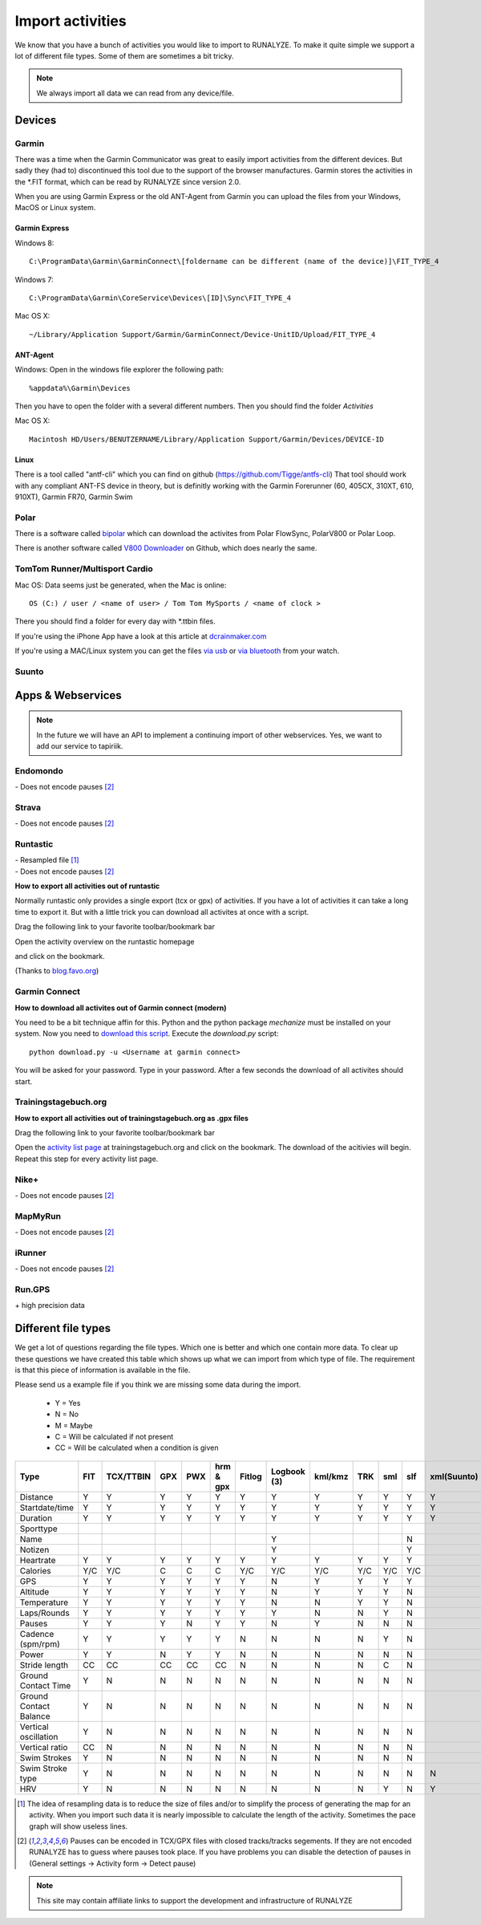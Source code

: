 ==================
Import activities
==================

We know that you have a bunch of activities you would like to import to RUNALYZE. To make it quite simple we support a lot of different file types.
Some of them are sometimes a bit tricky.

.. note::
          We always import all data we can read from any device/file.

Devices
*******
Garmin
------
There was a time when the Garmin Communicator was great to easily import activities from the different devices. But sadly they (had to) discontinued this tool due to the support of the browser manufactures.
Garmin stores the activities in the *.FIT format, which can be read by RUNALYZE since version 2.0.

When you are using Garmin Express or the old ANT-Agent from Garmin you can upload the files from your Windows, MacOS or Linux system.

^^^^^^^^^^^^^^^
Garmin Express
^^^^^^^^^^^^^^^
Windows 8::

    C:\ProgramData\Garmin\GarminConnect\[foldername can be different (name of the device)]\FIT_TYPE_4

Windows 7::

    C:\ProgramData\Garmin\CoreService\Devices\[ID]\Sync\FIT_TYPE_4

Mac OS X::

    ~/Library/Application Support/Garmin/GarminConnect/Device-UnitID/Upload/FIT_TYPE_4

^^^^^^^^^
ANT-Agent
^^^^^^^^^
Windows:
Open in the windows file explorer the following path::

    %appdata%\Garmin\Devices
Then you have to open the folder with a several different numbers. Then you should find the folder *Activities*

Mac OS X::

    Macintosh HD/Users/BENUTZERNAME/Library/Application Support/Garmin/Devices/DEVICE-ID

^^^^^
Linux
^^^^^
There is a tool called "antf-cli" which you can find on github (https://github.com/Tigge/antfs-cli)
That tool should work with any compliant ANT-FS device in theory, but is definitly working with the Garmin Forerunner (60, 405CX, 310XT, 610, 910XT), Garmin FR70, Garmin Swim

Polar
-----

There is a software called `bipolar <https://github.com/pcolby/bipolar>`_ which can download the activites from Polar FlowSync, PolarV800 or Polar Loop.

There is another software called `V800 Downloader <https://github.com/profanum429/v800_downloader>`_ on Github, which does nearly the same.

TomTom Runner/Multisport Cardio
--------------------------------
Mac OS:
Data seems just be generated, when the Mac is online::

    OS (C:) / user / <name of user> / Tom Tom MySports / <name of clock >
There you should find a folder for every day with *.ttbin files.

If you're using the iPhone App have a look at this article at `dcrainmaker.com <http://www.dcrainmaker.com/2014/01/releases-uploading-multisport.html>`_

If you're using a MAC/Linux system you can get the files `via usb <https://github.com/ryanbinns/ttwatch>`_ or `via bluetooth <https://github.com/dlenski/ttblue>`_ from your watch.

Suunto
------

Apps & Webservices
******************
.. note::
          In the future we will have an API to implement a continuing import of other webservices.
          Yes, we want to add our service to tapiriik.

Endomondo
---------
| \- Does not encode pauses [#encodepauses]_

Strava
---------
| \- Does not encode pauses [#encodepauses]_

Runtastic
---------
|  \- Resampled file [#resampleddata]_
|  \- Does not encode pauses [#encodepauses]_



**How to export all activities out of runtastic**

Normally runtastic only provides a single export (tcx or gpx) of activities. If you have a lot of activities it can take a long time to export it.
But with a little trick you can download all activites at once with a script.

Drag the following link to your favorite toolbar/bookmark bar

.. raw:: html

     <a href="javascript:(function(){$.each(index_data,function(){$('<iframe/>', {src: 'https://'+app_config.domain+user.run_sessions_path+this[0]+'.tcx'}).appendTo('body');});})();" title="Download activities from runtastic">Download runtastic</a>


Open the activity overview on the runtastic homepage

.. image:: images/runtastic-import-1.png

and click on the bookmark.

(Thanks to `blog.favo.org <http://blog.favo.org/post/56040226362/export-all-activities-from-runtastic-as-tcx>`_)

Garmin Connect
--------------
**How to download all activites out of Garmin connect (modern)**

You need to be a bit technique affin for this. Python and the python package `mechanize` must be installed on your system.
Now you need to `download this script <https://github.com/mipapo/garmin/archive/master.zip>`_.
Execute the `download.py` script::

    python download.py -u <Username at garmin connect>

You will be asked for your password. Type in your password. After a few seconds the download of all activites should start.

Trainingstagebuch.org
----------------------
**How to export all activities out of trainingstagebuch.org as .gpx files**

Drag the following link to your favorite toolbar/bookmark bar

.. raw:: html

     <a href="javascript:(function(){var arr = [], l = document.links;for(var i=0; i<l.length; i++) { if( l[i].href.indexOf('http://trainingstagebuch.org/workouts/show/') >= 0){ var newFrame = document.createElement('iframe'); document.body.appendChild(newFrame);  newFrame.style = 'width: 1px; height: 1px;'; link = 'http://trainingstagebuch.org/map/export/'+l[i].href.replace('http://trainingstagebuch.org/workouts/show/','')+'?view=gpx';  console.log(link);newFrame.src = link; }}})();" title="Download trainingstagebuch.org">Download trainingstagebuch.org</a>


Open the `activity list page <http://trainingstagebuch.org/workouts/list?rows=320>`_ at trainingstagebuch.org and click on the bookmark. The download of the acitivies will begin. Repeat this step for every activity list page.


Nike+
-------
|  \- Does not encode pauses [#encodepauses]_

MapMyRun
--------
|  \- Does not encode pauses [#encodepauses]_

iRunner
--------
|  \- Does not encode pauses [#encodepauses]_

Run.GPS
--------
| \+ high precision data


Different file types
********************
We get a lot of questions regarding the file types. Which one is better and which one contain more data.
To clear up these questions we have created this table which shows up what we can import from which type of file. The requirement is that this piece of information is available in the file.

Please send us a example file if you think we are missing some data during the import.

  * Y = Yes
  * N = No
  * M = Maybe
  * C = Will be calculated if not present
  * CC = Will be calculated when a condition is given

+---------------------------------+--------+-----------+---------+---------+------------+----------+--------------+---------+---------+---------+---------+-------------+------------+------+
| Type                            | FIT    | TCX/TTBIN | GPX     | PWX     | hrm & gpx  | Fitlog   | Logbook (3)  | kml/kmz | TRK     | sml     | slf     | xml(Suunto) | csv(Epson) | hrm  |
+=================================+========+===========+=========+=========+============+==========+==============+=========+=========+=========+=========+=============+============+======+
| Distance                        | Y      | Y         | Y       | Y       | Y          | Y        | Y            | Y       | Y       | Y       | Y       | Y           | Y          | Y    |
+---------------------------------+--------+-----------+---------+---------+------------+----------+--------------+---------+---------+---------+---------+-------------+------------+------+
| Startdate/time                  | Y      | Y         | Y       | Y       | Y          | Y        | Y            | Y       | Y       | Y       | Y       | Y           | Y          | Y    |
+---------------------------------+--------+-----------+---------+---------+------------+----------+--------------+---------+---------+---------+---------+-------------+------------+------+
| Duration                        | Y      | Y         | Y       | Y       | Y          | Y        | Y            | Y       | Y       | Y       | Y       | Y           | Y          | Y    |
+---------------------------------+--------+-----------+---------+---------+------------+----------+--------------+---------+---------+---------+---------+-------------+------------+------+
| Sporttype                       |        |           |         |         |            |          |              |         |         |         |         |             |            |      |
+---------------------------------+--------+-----------+---------+---------+------------+----------+--------------+---------+---------+---------+---------+-------------+------------+------+
| Name                            |        |           |         |         |            |          | Y            |         |         |         | N       |             |            |      |
+---------------------------------+--------+-----------+---------+---------+------------+----------+--------------+---------+---------+---------+---------+-------------+------------+------+
| Notizen                         |        |           |         |         |            |          | Y            |         |         |         | Y       |             |            |      |
+---------------------------------+--------+-----------+---------+---------+------------+----------+--------------+---------+---------+---------+---------+-------------+------------+------+
| Heartrate                       | Y      | Y         | Y       | Y       | Y          | Y        | Y            | Y       | Y       | Y       | Y       |             | Y          | Y    |
+---------------------------------+--------+-----------+---------+---------+------------+----------+--------------+---------+---------+---------+---------+-------------+------------+------+
| Calories                        | Y/C    | Y/C       | C       | C       | C          | Y/C      | Y/C          | Y/C     | Y/C     | Y/C     | Y/C     |             | Y          | C    |
+---------------------------------+--------+-----------+---------+---------+------------+----------+--------------+---------+---------+---------+---------+-------------+------------+------+
| GPS                             | Y      | Y         | Y       | Y       | Y          | Y        | N            | Y       | Y       | Y       | Y       |             | Y          |      |
+---------------------------------+--------+-----------+---------+---------+------------+----------+--------------+---------+---------+---------+---------+-------------+------------+------+
| Altitude                        | Y      | Y         | Y       | Y       | Y          | Y        | N            | Y       | Y       | Y       | N       |             | Y          | Y    |
+---------------------------------+--------+-----------+---------+---------+------------+----------+--------------+---------+---------+---------+---------+-------------+------------+------+
| Temperature                     | Y      | Y         | Y       | Y       | Y          | Y        | N            | N       | Y       | Y       | N       |             | Y          | N    |
+---------------------------------+--------+-----------+---------+---------+------------+----------+--------------+---------+---------+---------+---------+-------------+------------+------+
| Laps/Rounds                     | Y      | Y         | Y       | Y       | Y          | Y        | Y            | N       | N       | Y       | N       |             | Y          |      |
+---------------------------------+--------+-----------+---------+---------+------------+----------+--------------+---------+---------+---------+---------+-------------+------------+------+
| Pauses                          | Y      | Y         | Y       | N       | Y          | Y        | N            | Y       | N       | N       | N       |             | ?          |      |
+---------------------------------+--------+-----------+---------+---------+------------+----------+--------------+---------+---------+---------+---------+-------------+------------+------+
| Cadence (spm/rpm)               | Y      | Y         | Y       | Y       | Y          | N        | N            | N       | N       | Y       | N       |             | Y          | Y    |
+---------------------------------+--------+-----------+---------+---------+------------+----------+--------------+---------+---------+---------+---------+-------------+------------+------+
| Power                           | Y      | Y         | N       | Y       | Y          | N        | N            | N       | N       | N       | N       |             |            |      |
+---------------------------------+--------+-----------+---------+---------+------------+----------+--------------+---------+---------+---------+---------+-------------+------------+------+
| Stride length                   | CC     | CC        | CC      | CC      | CC         | N        | N            | N       | N       | C       | N       |             | CC         | CC   |
+---------------------------------+--------+-----------+---------+---------+------------+----------+--------------+---------+---------+---------+---------+-------------+------------+------+
| Ground Contact Time             | Y      | N         | N       | N       | N          | N        | N            | N       | N       | N       | N       |             |            | N    |
+---------------------------------+--------+-----------+---------+---------+------------+----------+--------------+---------+---------+---------+---------+-------------+------------+------+
| Ground Contact Balance          | Y      | N         | N       | N       | N          | N        | N            | N       | N       | N       | N       |             |            | N    |
+---------------------------------+--------+-----------+---------+---------+------------+----------+--------------+---------+---------+---------+---------+-------------+------------+------+
| Vertical oscillation            | Y      | N         | N       | N       | N          | N        | N            | N       | N       | N       | N       |             |            | N    |
+---------------------------------+--------+-----------+---------+---------+------------+----------+--------------+---------+---------+---------+---------+-------------+------------+------+
| Vertical ratio                  | CC     | N         | N       | N       | N          | N        | N            | N       | N       | N       | N       |             |            | N    |
+---------------------------------+--------+-----------+---------+---------+------------+----------+--------------+---------+---------+---------+---------+-------------+------------+------+
| Swim Strokes                    | Y      | N         | N       | N       | N          | N        | N            | N       | N       | N       | N       |             | N          | N    |
+---------------------------------+--------+-----------+---------+---------+------------+----------+--------------+---------+---------+---------+---------+-------------+------------+------+
| Swim Stroke type                | Y      | N         | N       | N       | N          | N        | N            | N       | N       | N       | N       | N           | N          | N    |
+---------------------------------+--------+-----------+---------+---------+------------+----------+--------------+---------+---------+---------+---------+-------------+------------+------+
| HRV                             | Y      | N         | N       | N       | N          | N        | N            | N       | N       | Y       | N       | Y           | N          | Y    |
+---------------------------------+--------+-----------+---------+---------+------------+----------+--------------+---------+---------+---------+---------+-------------+------------+------+




.. [#resampleddata] The idea of resampling data is to reduce the size of files and/or to simplify the process of generating the map for an activity. When you import such data it is nearly impossible to calculate the length of the activity. Sometimes the pace graph will show useless lines.

.. [#encodepauses] Pauses can be encoded in TCX/GPX files with closed tracks/tracks segements. If they are not encoded RUNALYZE has to guess where pauses took place. If you have problems you can disable the detection of pauses in (General settings -> Activity form -> Detect pause)

.. note::
          This site may contain affiliate links to support the development and infrastructure of RUNALYZE

